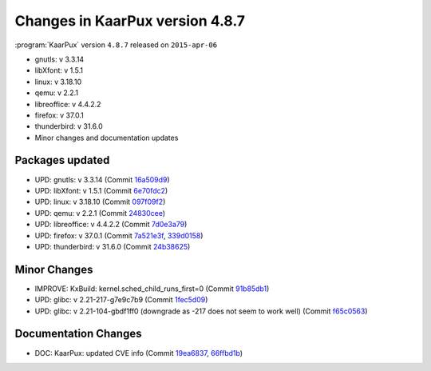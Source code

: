 .. 
   KaarPux: http://kaarpux.kaarposoft.dk
   Copyright (C) 2015: Henrik Kaare Poulsen
   License: http://kaarpux.kaarposoft.dk/license.html

.. _changes_4_8_7:


================================
Changes in KaarPux version 4.8.7
================================


:program:`KaarPux` version ``4.8.7`` released on ``2015-apr-06``

- gnutls: v 3.3.14

- libXfont: v 1.5.1

- linux: v 3.18.10

- qemu: v 2.2.1

- libreoffice: v 4.4.2.2

- firefox: v 37.0.1

- thunderbird: v 31.6.0

- Minor changes and documentation updates


Packages updated
################

- UPD: gnutls: v 3.3.14
  (Commit `16a509d9 <http://sourceforge.net/p/kaarpux/code/ci/16a509d937af625e0e490d3b2c9be41d9a0845ab/>`_)

- UPD: libXfont: v 1.5.1
  (Commit `6e70fdc2 <http://sourceforge.net/p/kaarpux/code/ci/6e70fdc230c95e05d90b530748f87f2c82dd47a0/>`_)

- UPD: linux: v 3.18.10
  (Commit `097f09f2 <http://sourceforge.net/p/kaarpux/code/ci/097f09f25f90df977833c67283bdf025da7e6649/>`_)

- UPD: qemu: v 2.2.1
  (Commit `24830cee <http://sourceforge.net/p/kaarpux/code/ci/24830cee5839ffb862867cf275f7c14085023d4f/>`_)

- UPD: libreoffice: v 4.4.2.2
  (Commit `7d0e3a79 <http://sourceforge.net/p/kaarpux/code/ci/7d0e3a7929fd7e5689ddaaa0d77e978dc100ad28/>`_)

- UPD: firefox: v 37.0.1
  (Commit `7a521e3f <http://sourceforge.net/p/kaarpux/code/ci/7a521e3f42c962930ef09b502cf2a6955051bcb4/>`_,
  `339d0158 <http://sourceforge.net/p/kaarpux/code/ci/339d0158ff7c454154eb390b87a2187f2b436c58/>`_)

- UPD: thunderbird: v 31.6.0
  (Commit `24b38625 <http://sourceforge.net/p/kaarpux/code/ci/24b386254f38005a96833cedfe5990be0ddc86e8/>`_)


Minor Changes
#############

- IMPROVE: KxBuild: kernel.sched_child_runs_first=0
  (Commit `91b85db1 <http://sourceforge.net/p/kaarpux/code/ci/91b85db1a4eac7d12711521400dff178e111cbba/>`_)

- UPD: glibc: v 2.21-217-g7e9c7b9
  (Commit `1fec5d09 <http://sourceforge.net/p/kaarpux/code/ci/1fec5d09c1844fdb324bd43b5750ac70b6746711/>`_)

- UPD: glibc: v 2.21-104-gbdf1ff0 (downgrade as -217 does not seem to work well)
  (Commit `f65c0563 <http://sourceforge.net/p/kaarpux/code/ci/f65c056339094309e1faf90d4272e10549770b5d/>`_)


Documentation Changes
#####################

- DOC: KaarPux: updated CVE info
  (Commit `19ea6837 <http://sourceforge.net/p/kaarpux/code/ci/19ea68379746458c5173aef77cc432e5a1a55704/>`_,
  `66ffbd1b <http://sourceforge.net/p/kaarpux/code/ci/66ffbd1b65451e30f38793046d8d3bd92471a067/>`_)


